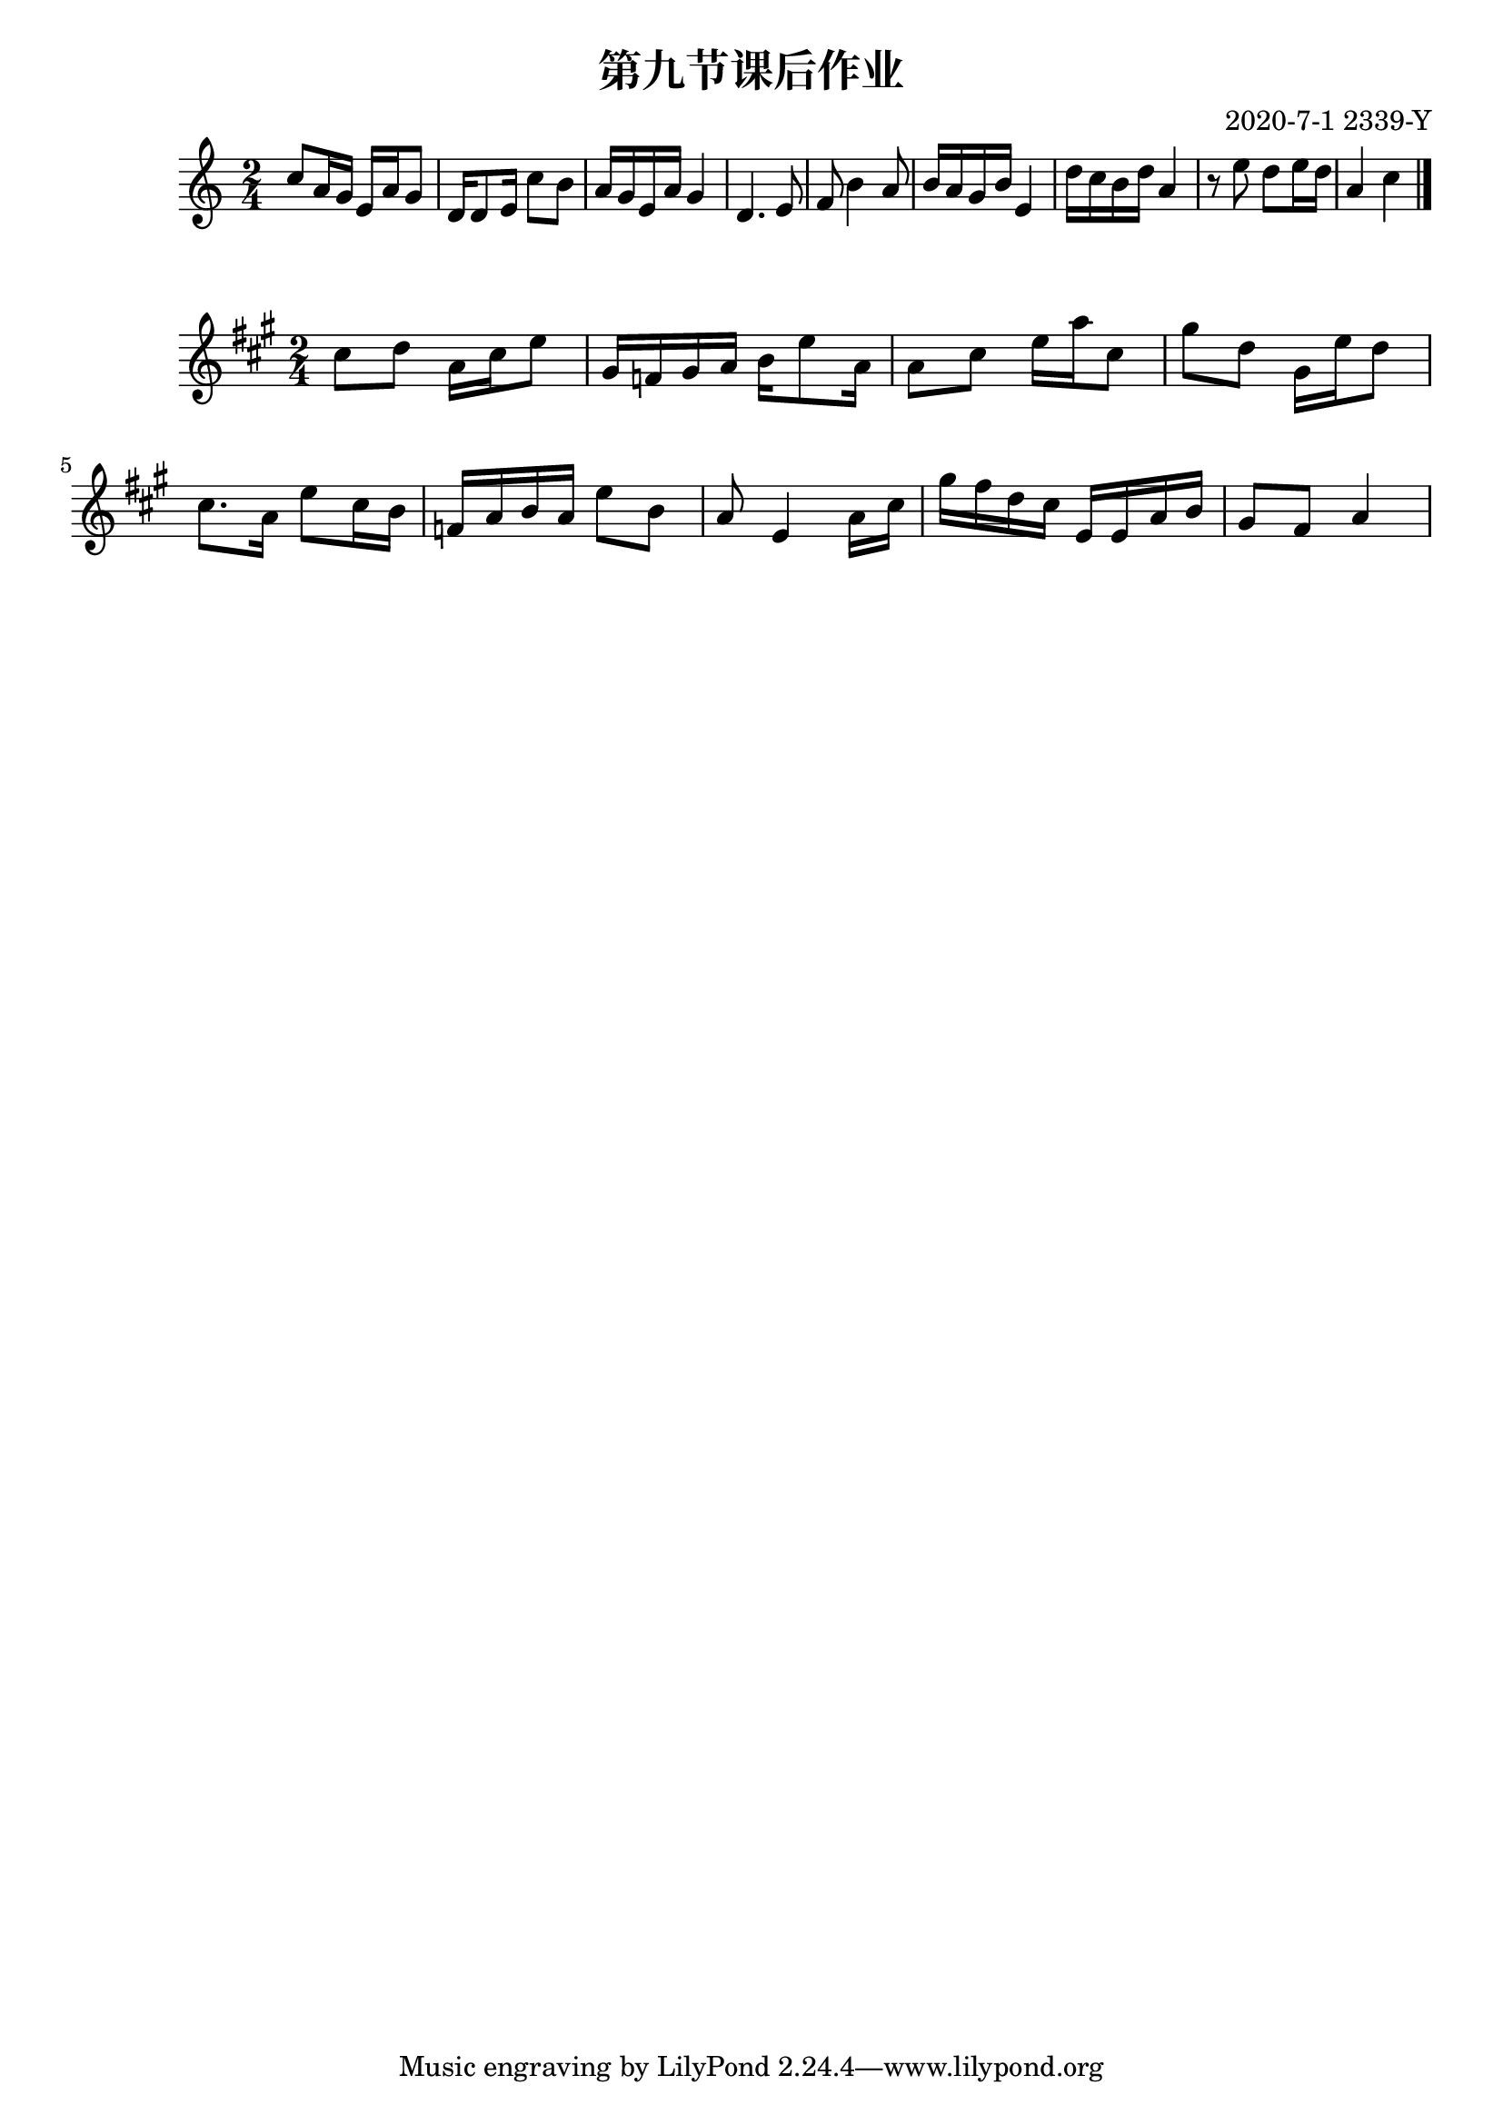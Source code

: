 \header {
  title = "第九节课后作业"
  composer = "2020-7-1 2339-Y"
}

\score {
  \relative c' {

\numericTimeSignature
\time 2/4
    c'8 a16 g16 e16 a16 g8
    d16 d8 e16 c'8 b
    a16 g16 e16 a16 g4
    d4. e8
    f8 b4 a8
    b16 a16 g16 b16 e,4
    d'16 c16 b16 d16 a4
    r8 e'8 d8 e16 d16
    a4 c4
    \bar "|."
  }

  \layout {}
  \midi {}
}



\score {
  \relative c' {

\numericTimeSignature
\time 2/4

\key a \major
    cis'8 d8 a16 cis16 e8 |
    gis,16 f16 gis16 a16 b16 e8 a,16 |
    a8 cis8 e16 a16 cis,8 |
    gis'8 d8 gis,16 e'16 d8 |

    cis8. a16 e'8 cis16 b16 |
    f16 a16 b16 a16 e'8 b8 |
    a8 e4 a16 cis16 |
    gis'16 fis16 d16 cis16 e,16 e16 a16 b16
    gis8 fis8 a4
  }

  \layout {}
  \midi {}
}